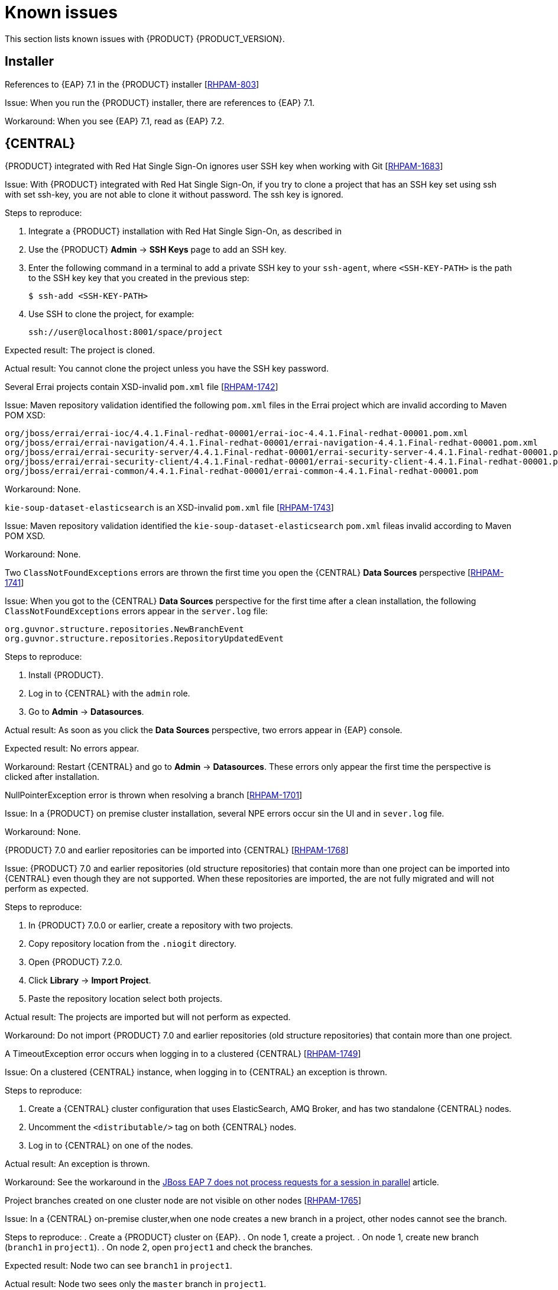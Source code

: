 [id='rn-known-issues-con']
= Known issues

This section lists known issues with {PRODUCT} {PRODUCT_VERSION}.

== Installer
.References to {EAP} 7.1 in the {PRODUCT} installer [https://issues.jboss.org/browse/RHPAM-803[RHPAM-803]]

Issue: When you run the {PRODUCT} installer, there are references to {EAP} 7.1. 

Workaround: When you see {EAP} 7.1, read as {EAP} 7.2.

== {CENTRAL}

//.When using Infinispan to index large repositories, and error sometimes appears [https://issues.jboss.org/browse/RHPAM-1494[RHPAM-1494]]

//Issue: If you use Infinispan to index large repositories, the `No filesystem for URI found` error sometimes appears.

//Step to reproduce:
//Import a repository that contains 1000 DRL files.

//Expected result: The repository is imported successfully.

//Actual result: the `No filesystem for URI found` error sometimes appears.

//Workaround: Comment: ??

.{PRODUCT} integrated with Red Hat Single Sign-On ignores user SSH key when working with Git [https://issues.jboss.org/browse/RHPAM-1683[RHPAM-1683]]

Issue: With {PRODUCT} integrated with Red Hat Single Sign-On, if you try to clone a project that has an SSH key set using ssh with set ssh-key, you are not able to clone it without password. The ssh key is ignored.

Steps to reproduce:

. Integrate a {PRODUCT} installation with Red Hat Single Sign-On, as described in 
. Use the {PRODUCT} *Admin* -> *SSH Keys* page to add an SSH key.
. Enter the following command in a terminal to add a private SSH key to your `ssh-agent`, where `<SSH-KEY-PATH>` is the path to the SSH key key that you created in the previous step:
+
[source]
----
$ ssh-add <SSH-KEY-PATH>
----
. Use SSH to clone the project, for example:
+
[source]
----
ssh://user@localhost:8001/space/project
----

Expected result: The project is cloned.

Actual result: You cannot clone the project unless you have the SSH key password.

.Several Errai projects contain XSD-invalid `pom.xml` file [https://issues.jboss.org/browse/RHPAM-1742[RHPAM-1742]]
Issue: Maven repository validation identified the following `pom.xml` files in the Errai project which are invalid according to Maven POM XSD:
[source]
----
org/jboss/errai/errai-ioc/4.4.1.Final-redhat-00001/errai-ioc-4.4.1.Final-redhat-00001.pom.xml
org/jboss/errai/errai-navigation/4.4.1.Final-redhat-00001/errai-navigation-4.4.1.Final-redhat-00001.pom.xml
org/jboss/errai/errai-security-server/4.4.1.Final-redhat-00001/errai-security-server-4.4.1.Final-redhat-00001.pom.xml
org/jboss/errai/errai-security-client/4.4.1.Final-redhat-00001/errai-security-client-4.4.1.Final-redhat-00001.pom.xml
org/jboss/errai/errai-common/4.4.1.Final-redhat-00001/errai-common-4.4.1.Final-redhat-00001.pom
----

Workaround: None.

.`kie-soup-dataset-elasticsearch` is an  XSD-invalid `pom.xml` file [https://issues.jboss.org/browse/RHPAM-1743[RHPAM-1743]]
Issue: Maven repository validation identified the `kie-soup-dataset-elasticsearch` `pom.xml` fileas invalid according to Maven POM XSD.

Workaround: None.

.Two `ClassNotFoundExceptions` errors are thrown the first time you open the {CENTRAL} *Data Sources* perspective [https://issues.jboss.org/browse/RHPAM-1741[RHPAM-1741]]
Issue: When you got to the {CENTRAL} *Data Sources* perspective for the first time after a clean installation, the following `ClassNotFoundExceptions` errors appear in the `server.log` file:
[source]
----
org.guvnor.structure.repositories.NewBranchEvent
org.guvnor.structure.repositories.RepositoryUpdatedEvent
----
Steps to reproduce:

. Install {PRODUCT}.
. Log in to {CENTRAL} with the `admin` role.
. Go to *Admin* -> *Datasources*.

Actual result: As soon as you click the *Data Sources* perspective, two errors appear in {EAP} console.

Expected result: No errors appear.

Workaround: Restart {CENTRAL} and go to *Admin* -> *Datasources*. These errors only appear the first time the perspective is clicked after installation.

.NullPointerException error is thrown when resolving a branch [https://issues.jboss.org/browse/RHPAM-1701[RHPAM-1701]]
Issue: In a {PRODUCT} on premise cluster installation, several NPE errors occur sin the UI and in `sever.log` file.

Workaround: None.

.{PRODUCT} 7.0 and earlier repositories can be imported into {CENTRAL} [https://issues.jboss.org/browse/RHPAM-1768[RHPAM-1768]]
Issue: {PRODUCT} 7.0 and earlier repositories (old structure repositories) that contain more than one project can be imported into {CENTRAL} even though they are not supported. When these repositories are imported, the are not fully migrated and will not perform as expected. 

Steps to reproduce:

. In {PRODUCT} 7.0.0 or earlier, create a repository with two projects.
. Copy repository location from the `.niogit` directory.
. Open {PRODUCT} 7.2.0.
. Click *Library* -> *Import Project*.
. Paste the repository location  select both projects. 

Actual result: The projects are imported but will not perform as expected.

Workaround: Do not import {PRODUCT} 7.0 and earlier repositories (old structure repositories) that contain more than one project.

.A TimeoutException error occurs when logging in to a clustered {CENTRAL} [https://issues.jboss.org/browse/RHPAM-1749[RHPAM-1749]]
Issue: On a clustered {CENTRAL} instance, when logging in to {CENTRAL} an exception is thrown.

Steps to reproduce:

. Create a {CENTRAL} cluster configuration that uses ElasticSearch, AMQ Broker, and has two standalone {CENTRAL} nodes.
. Uncomment the `<distributable/>` tag on both {CENTRAL} nodes.
. Log in to {CENTRAL} on one of the nodes. 

Actual result: An exception is thrown.

Workaround: See the workaround in the https://access.redhat.com/solutions/2776221[JBoss EAP 7 does not process requests for a session in parallel] article.

.Project branches created on one cluster node are not visible on other nodes [https://issues.jboss.org/browse/RHPAM-1765[RHPAM-1765]]
Issue: In a {CENTRAL} on-premise cluster,when one node creates a new branch in a project, other nodes cannot see the branch. 

Steps to reproduce:
. Create a {PRODUCT} cluster on {EAP}.
. On node 1, create a project.
. On node 1, create new branch (`branch1` in `project1`).
. On node 2, open `project1` and check the branches.

Expected result: Node two can see `branch1` in `project1`.

Actual result: Node two sees only the `master` branch in `project1`.

Workaround: None.


== OpenShift

.Various errors occur when starting clustered {CENTRAL} on OpenShift [https://issues.jboss.org/browse/RHPAM-1747[RHPAM-1747]]

Issue: When clustered {CENTRAL} is started on OpenShift using the `rhpam72-authoring-ha.yaml` template, {CENTRAL} sometimes throws various exceptions that cause the pod to restart or the deployment to fail.

Steps to reproduce:

. Use the `rhpam72-authoring-ha.yaml` template to deploy {PRODUCT} {PRODUCT_VERSION} images on OpenShift .
. Check the {CENTRAL} log files.

Expected result: There are no errors in the log files.

Actual result: Errors appear in the log files, the pod to restarts, or the deployment fails.

Workaround: None.

== {KIE_SERVER}

== Decision engine

== Process designer
